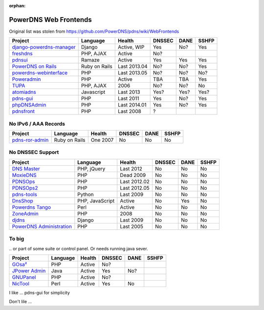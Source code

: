 :orphan:

PowerDNS Web Frontends
======================

Original list was stolen from https://github.com/PowerDNS/pdns/wiki/WebFrontends

================================================================================ =============== ============ ====== ==== =====
Project                                                                          Language        Health       DNSSEC DANE SSHFP
================================================================================ =============== ============ ====== ==== =====
`django-powerdns-manager <http://pypi.python.org/pypi/django-powerdns-manager>`_ Django          Active, WIP  Yes    No?  Yes
`freshdns <https://github.com/funzoneq/freshdns>`_                               PHP, AJAX       Active       No?
`pdnsui <https://github.com/leucos/pdnsui>`_                                     Ramaze          Active       Yes    Yes  Yes
`PowerDNS on Rails <http://kennethkalmer.github.com/powerdns-on-rails/>`_        Ruby on Rails   Last 2013.04 No?    No?  Yes
`powerdns-webinterface <http://code.google.com/p/powerdns-webinterface/>`_       PHP             Last 2013.05 No?    No?  No?
`Poweradmin <https://github.com/poweradmin/poweradmin>`_                         PHP             Active       TBA    TBA  Yes
`TUPA <http://tupa-dns.org/>`_                                                   PHP, AJAX       2006         No?    No?  No
`atomiadns <https://github.com/atomia/atomiadns/tree/develop/webapp>`_           Javascript      Last 2013    Yes?   Yes? Yes?
`pdns-gui <http://code.google.com/p/pdns-gui/>`_                                 PHP             Last 2011    Yes    No?  Yes
`phpDNSAdmin <https://github.com/MatthiasLohr/phpDNSAdmin/>`_                    PHP             Last 2014.01 Yes    No?  Yes 
`pdnsfront <http://code.google.com/p/pdnsfront/>`_                               PHP             Last 2008    ?
================================================================================ =============== ============ ====== ==== =====


No IPv6 / AAA Records
---------------------

================================================================================ =============== ============ ====== ==== =====
Project                                                                          Language        Health       DNSSEC DANE SSHFP
================================================================================ =============== ============ ====== ==== =====
`pdns-ror-admin <http://code.google.com/p/pdns-ror-admin/>`_                     Ruby on Rails   One 2007     No     No   No
================================================================================ =============== ============ ====== ==== =====


No DNSSEC Support
-----------------

================================================================================ =============== ============ ====== ==== =====
Project                                                                          Language        Health       DNSSEC DANE SSHFP
================================================================================ =============== ============ ====== ==== =====
`DNS Master <http://sourceforge.net/projects/dmsmaster/>`_                       PHP, jQuery     Last 2012    No     No   No
`MoxieDNS <http://moxiefoxtrot.com/2009/01/07/powerdns-web-frontend/>`_          PHP             Dead 2009    No     No   No
`PDNSOps <https://code.google.com/p/pdnsops/>`_                                  PHP             Last 2012.02 No     No   No
`PDNSOps2 <https://github.com/pdnsops2/>`_                                       PHP             Last 2012.05 No     No   No
`pdns-tools <http://code.google.com/p/pdns-tools/>`_                             Python          Last 2009    No     No   No
`DnsShop <https://github.com/tools4isp/dnsshop/>`_                               PHP, JavaScript Active       No     Yes  No
`Powerdns Tango <https://github.com/averna-syd/PowerdnsTango>`_                  Perl            Active       No     No   No
`ZoneAdmin <http://sourceforge.net/projects/zoneadmin/>`_                        PHP             2008         No     No   No
`djdns <http://code.google.com/p/djdns/>`_                                       Django          Last 2009    No     No   No
`PowerDNS Administration <http://sourceforge.net/projects/powerdnsadmin/>`_      PHP             Last 2005    No     No   No
================================================================================ =============== ============ ====== ==== =====


To big
------
\.. or part of some suite or control panel. Or needs running java sever.

================================================================================ =============== ============ ====== ==== =====
Project                                                                          Language        Health       DNSSEC DANE SSHFP
================================================================================ =============== ============ ====== ==== =====
`GOsa² <https://oss.gonicus.de/labs/gosa>`_                                      PHP             Active       No?
`JPower Admin <http://www.nicmus.com/community.html>`_                           Java            Active       Yes    No?
`GNUPanel <http://gnupanel.org/>`_                                               PHP             Active       No?
`NicTool <http://www.nictool.com/>`_                                             Perl            Active       Yes    No
================================================================================ =============== ============ ====== ==== =====




I like ...
pdns-gui for simplicity


Don't lile ...
